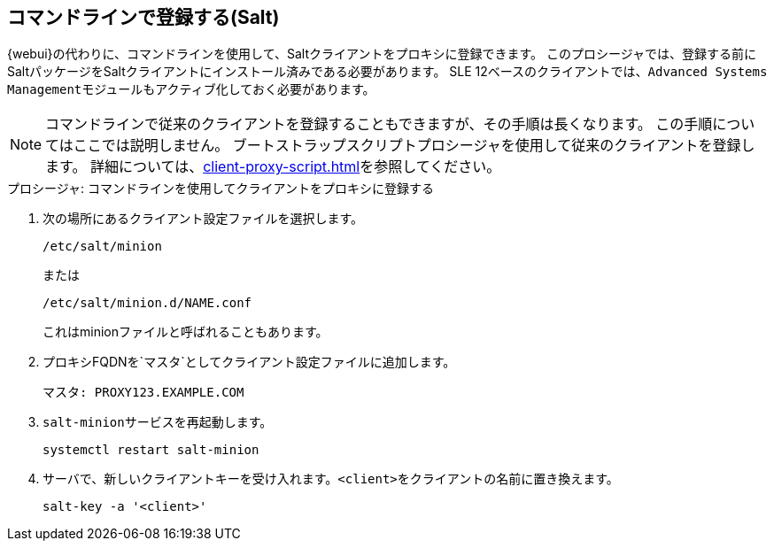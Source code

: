 [[cli-client-proxy]]
== コマンドラインで登録する(Salt)



{webui}の代わりに、コマンドラインを使用して、Saltクライアントをプロキシに登録できます。 このプロシージャでは、登録する前にSaltパッケージをSaltクライアントにインストール済みである必要があります。 SLE 12ベースのクライアントでは、[systemitem]``Advanced Systems Management``モジュールもアクティブ化しておく必要があります。

[NOTE]
====
コマンドラインで従来のクライアントを登録することもできますが、その手順は長くなります。 この手順についてはここでは説明しません。 ブートストラップスクリプトプロシージャを使用して従来のクライアントを登録します。 詳細については、xref:client-proxy-script.adoc[]を参照してください。
====



.プロシージャ: コマンドラインを使用してクライアントをプロキシに登録する

. 次の場所にあるクライアント設定ファイルを選択します。
+
----
/etc/salt/minion
----
+
または
+
----
/etc/salt/minion.d/NAME.conf
----
+
これはminionファイルと呼ばれることもあります。
. プロキシFQDNを`マスタ`としてクライアント設定ファイルに追加します。
+
----
マスタ: PROXY123.EXAMPLE.COM
----

. [systemitem]``salt-minion``サービスを再起動します。
+
----
systemctl restart salt-minion
----
. サーバで、新しいクライアントキーを受け入れます。[systemitem]``<client>``をクライアントの名前に置き換えます。
+
----
salt-key -a '<client>'
----
